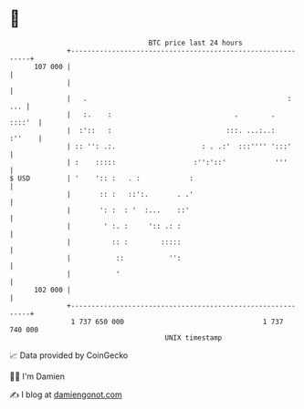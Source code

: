 * 👋

#+begin_example
                                     BTC price last 24 hours                    
                 +------------------------------------------------------------+ 
         107 000 |                                                            | 
                 |                                                            | 
                 |   .                                                 :  ... | 
                 |   :.    :                              .        .   ::::'  | 
                 |  :'::   :                            :::. ...:..:   :''    | 
                 | :: '': .:.                     : . .:'  :::'''' ':::'      | 
                 | :    :::::                   :'':'::'            '''       | 
   $ USD         | '    ':: :   . :            :                              | 
                 |       :: :   ::':.       . .'                              | 
                 |       ': :  : '  :...    ::'                               | 
                 |        ' :. :     ':: .: :                                 | 
                 |          :: :        :::::                                 | 
                 |           ::           '':                                 | 
                 |           '                                                | 
         102 000 |                                                            | 
                 +------------------------------------------------------------+ 
                  1 737 650 000                                  1 737 740 000  
                                         UNIX timestamp                         
#+end_example
📈 Data provided by CoinGecko

🧑‍💻 I'm Damien

✍️ I blog at [[https://www.damiengonot.com][damiengonot.com]]
